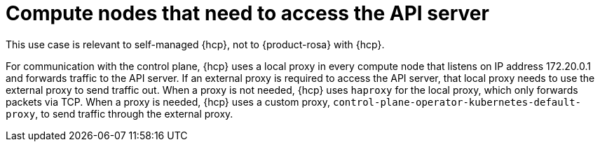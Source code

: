 // Module included in the following assemblies:
//
// * hosted_control_planes/hcp-networking.adoc

:_mod-docs-content-type: CONCEPT
[id="hcp-proxy-api_{context}"]
= Compute nodes that need to access the API server

This use case is relevant to self-managed {hcp}, not to {product-rosa} with {hcp}.

For communication with the control plane, {hcp} uses a local proxy in every compute node that listens on IP address 172.20.0.1 and forwards traffic to the API server. If an external proxy is required to access the API server, that local proxy needs to use the external proxy to send traffic out. When a proxy is not needed, {hcp} uses `haproxy` for the local proxy, which only forwards packets via TCP. When a proxy is needed, {hcp} uses a custom proxy, `control-plane-operator-kubernetes-default-proxy`, to send traffic through the external proxy.
